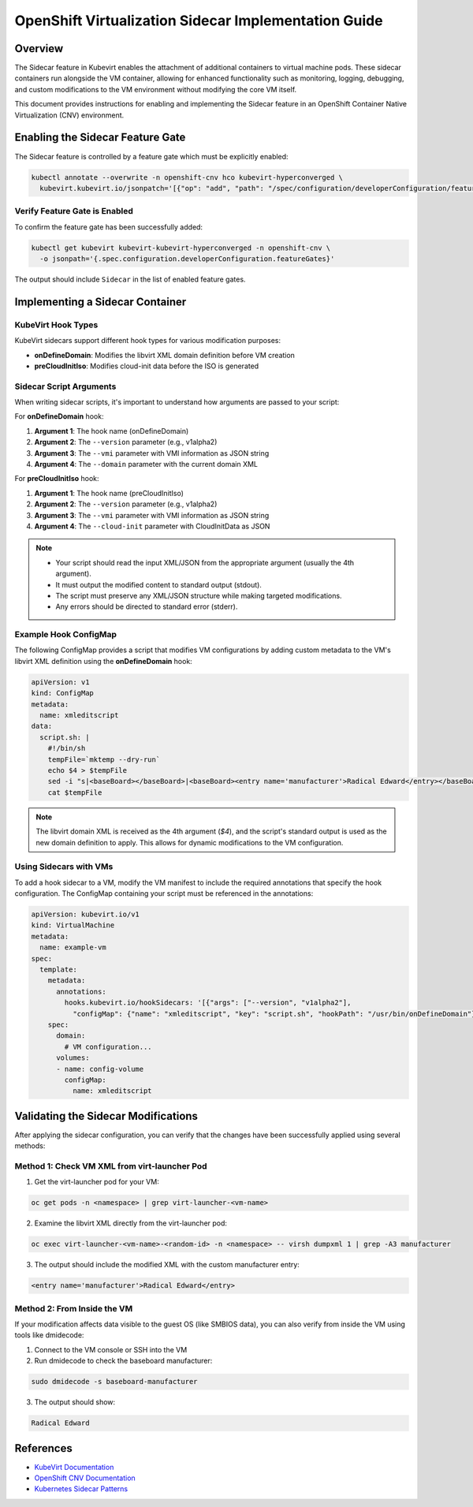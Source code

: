 .. meta::
   :description:
      How to customize OpenShift Virtualization virtual machines by modifying libvirt domain XML using sidecar containers
   :keywords:
      OpenShift, KubeVirt, Sidecar, CNV, Container Native Virtualization, VM, Kubernetes, Libvirt, xml, domain

.. _kubevirt_sidecar_section:

******************************************************
OpenShift Virtualization Sidecar Implementation Guide
******************************************************

.. article-info::
    :date: April 25, 2025
    :read-time: 8 min read


Overview
========

The Sidecar feature in Kubevirt enables the attachment of additional containers to virtual machine pods. These sidecar containers run alongside the VM container, allowing for enhanced functionality such as monitoring, logging, debugging, and custom modifications to the VM environment without modifying the core VM itself.

This document provides instructions for enabling and implementing the Sidecar feature in an OpenShift Container Native Virtualization (CNV) environment.


Enabling the Sidecar Feature Gate
=================================

The Sidecar feature is controlled by a feature gate which must be explicitly enabled:

.. code-block:: bash

    kubectl annotate --overwrite -n openshift-cnv hco kubevirt-hyperconverged \
      kubevirt.kubevirt.io/jsonpatch='[{"op": "add", "path": "/spec/configuration/developerConfiguration/featureGates/-", "value": "Sidecar"}]'

Verify Feature Gate is Enabled
-------------------------------

To confirm the feature gate has been successfully added:

.. code-block:: bash

    kubectl get kubevirt kubevirt-kubevirt-hyperconverged -n openshift-cnv \
      -o jsonpath='{.spec.configuration.developerConfiguration.featureGates}'

The output should include ``Sidecar`` in the list of enabled feature gates.

Implementing a Sidecar Container
================================

KubeVirt Hook Types
--------------------

KubeVirt sidecars support different hook types for various modification purposes:

* **onDefineDomain**: Modifies the libvirt XML domain definition before VM creation
* **preCloudInitIso**: Modifies cloud-init data before the ISO is generated

Sidecar Script Arguments
-------------------------

When writing sidecar scripts, it's important to understand how arguments are passed to your script:

For **onDefineDomain** hook:
  
1. **Argument 1**: The hook name (onDefineDomain)
2. **Argument 2**: The ``--version`` parameter (e.g., v1alpha2)
3. **Argument 3**: The ``--vmi`` parameter with VMI information as JSON string
4. **Argument 4**: The ``--domain`` parameter with the current domain XML

For **preCloudInitIso** hook:

1. **Argument 1**: The hook name (preCloudInitIso)
2. **Argument 2**: The ``--version`` parameter (e.g., v1alpha2)
3. **Argument 3**: The ``--vmi`` parameter with VMI information as JSON string
4. **Argument 4**: The ``--cloud-init`` parameter with CloudInitData as JSON

.. note::

   * Your script should read the input XML/JSON from the appropriate argument (usually the 4th argument).
   * It must output the modified content to standard output (stdout).
   * The script must preserve any XML/JSON structure while making targeted modifications.
   * Any errors should be directed to standard error (stderr).

Example Hook ConfigMap
-----------------------

The following ConfigMap provides a script that modifies VM configurations by adding custom metadata to the VM's libvirt XML definition using the **onDefineDomain** hook:

.. code-block:: yaml

    apiVersion: v1
    kind: ConfigMap
    metadata:
      name: xmleditscript
    data:
      script.sh: |
        #!/bin/sh
        tempFile=`mktemp --dry-run`
        echo $4 > $tempFile
        sed -i "s|<baseBoard></baseBoard>|<baseBoard><entry name='manufacturer'>Radical Edward</entry></baseBoard>|" $tempFile
        cat $tempFile

.. note::

   The libvirt domain XML is received as the 4th argument (`$4`), and the script's standard output is used as the new domain definition to apply. This allows for dynamic modifications to the VM configuration.

Using Sidecars with VMs
------------------------

To add a hook sidecar to a VM, modify the VM manifest to include the required annotations that specify the hook configuration. The ConfigMap containing your script must be referenced in the annotations:

.. code-block:: yaml

    apiVersion: kubevirt.io/v1
    kind: VirtualMachine
    metadata:
      name: example-vm
    spec:
      template:
        metadata:
          annotations:
            hooks.kubevirt.io/hookSidecars: '[{"args": ["--version", "v1alpha2"], 
              "configMap": {"name": "xmleditscript", "key": "script.sh", "hookPath": "/usr/bin/onDefineDomain"}}]'
        spec:
          domain:
            # VM configuration...
          volumes:
          - name: config-volume
            configMap:
              name: xmleditscript


Validating the Sidecar Modifications
=====================================

After applying the sidecar configuration, you can verify that the changes have been successfully applied using several methods:

Method 1: Check VM XML from virt-launcher Pod
----------------------------------------------

1. Get the virt-launcher pod for your VM:

.. code-block:: bash

    oc get pods -n <namespace> | grep virt-launcher-<vm-name>

2. Examine the libvirt XML directly from the virt-launcher pod:

.. code-block:: bash

    oc exec virt-launcher-<vm-name>-<random-id> -n <namespace> -- virsh dumpxml 1 | grep -A3 manufacturer

3. The output should include the modified XML with the custom manufacturer entry:

.. code-block:: xml

    <entry name='manufacturer'>Radical Edward</entry>

Method 2: From Inside the VM
-----------------------------

If your modification affects data visible to the guest OS (like SMBIOS data), you can also verify from inside the VM using tools like dmidecode:

1. Connect to the VM console or SSH into the VM
2. Run dmidecode to check the baseboard manufacturer:

.. code-block:: bash

    sudo dmidecode -s baseboard-manufacturer

3. The output should show:

.. code-block:: text

    Radical Edward


References
==========

.. _kubevirt_docs:

* `KubeVirt Documentation <https://kubevirt.io/user-guide/>`_
* `OpenShift CNV Documentation <https://docs.openshift.com/container-platform/latest/virt/about-virt.html>`_
* `Kubernetes Sidecar Patterns <https://kubernetes.io/docs/concepts/workloads/pods/#how-pods-manage-multiple-containers>`_
